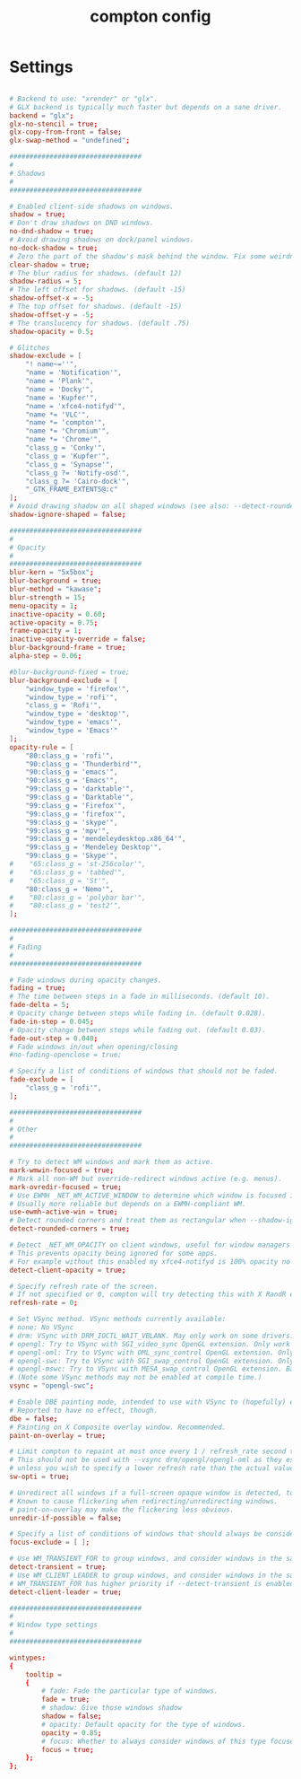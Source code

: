 #+TITLE: compton config
#+PROPERTY: header-args  :results silent :tangle ../../dots/compton/.config/compton.conf :mkdirp yes
* Settings
#+BEGIN_SRC conf

# Backend to use: "xrender" or "glx".
# GLX backend is typically much faster but depends on a sane driver.
backend = "glx";
glx-no-stencil = true;
glx-copy-from-front = false;
glx-swap-method = "undefined";

#################################
#
# Shadows
#
#################################

# Enabled client-side shadows on windows.
shadow = true;
# Don't draw shadows on DND windows.
no-dnd-shadow = true;
# Avoid drawing shadows on dock/panel windows.
no-dock-shadow = true;
# Zero the part of the shadow's mask behind the window. Fix some weirdness with ARGB windows.
clear-shadow = true;
# The blur radius for shadows. (default 12)
shadow-radius = 5;
# The left offset for shadows. (default -15)
shadow-offset-x = -5;
# The top offset for shadows. (default -15)
shadow-offset-y = -5;
# The translucency for shadows. (default .75)
shadow-opacity = 0.5;

# Glitches
shadow-exclude = [
    "! name~=''",
    "name = 'Notification'",
    "name = 'Plank'",
    "name = 'Docky'",
    "name = 'Kupfer'",
    "name = 'xfce4-notifyd'",
    "name *= 'VLC'",
    "name *= 'compton'",
    "name *= 'Chromium'",
    "name *= 'Chrome'",
    "class_g = 'Conky'",
    "class_g = 'Kupfer'",
    "class_g = 'Synapse'",
    "class_g ?= 'Notify-osd'",
    "class_g ?= 'Cairo-dock'",
    "_GTK_FRAME_EXTENTS@:c"
];
# Avoid drawing shadow on all shaped windows (see also: --detect-rounded-corners)
shadow-ignore-shaped = false;

#################################
#
# Opacity
#
#################################
blur-kern = "5x5box";
blur-background = true;
blur-method = "kawase";
blur-strength = 15;
menu-opacity = 1;
inactive-opacity = 0.60;
active-opacity = 0.75;
frame-opacity = 1;
inactive-opacity-override = false;
blur-background-frame = true;
alpha-step = 0.06;

#blur-background-fixed = true;
blur-background-exclude = [
    "window_type = 'firefox'",
    "window_type = 'rofi'",
    "class_g = 'Rofi'",
    "window_type = 'desktop'",
    "window_type = 'emacs'",
    "window_type = 'Emacs'"
];
opacity-rule = [
    "80:class_g = 'rofi'",
    "90:class_g = 'Thunderbird'",
    "90:class_g = 'emacs'",
    "90:class_g = 'Emacs'",
    "99:class_g = 'darktable'",
    "99:class_g = 'Darktable'",
    "99:class_g = 'Firefox'",
    "99:class_g = 'firefox'",
    "99:class_g = 'skype'",
    "99:class_g = 'mpv'",
    "99:class_g = 'mendeleydesktop.x86_64'",
    "99:class_g = 'Mendeley Desktop'",
    "99:class_g = 'Skype'",
#    "65:class_g = 'st-256color'",
#    "65:class_g = 'tabbed'",
#    "65:class_g = 'St'",
    "80:class_g = 'Nemo'",
#    "80:class_g = 'polybar bar'",
#    "80:class_g = 'test2'",
];

#################################
#
# Fading
#
#################################

# Fade windows during opacity changes.
fading = true;
# The time between steps in a fade in milliseconds. (default 10).
fade-delta = 5;
# Opacity change between steps while fading in. (default 0.028).
fade-in-step = 0.045;
# Opacity change between steps while fading out. (default 0.03).
fade-out-step = 0.040;
# Fade windows in/out when opening/closing
#no-fading-openclose = true;

# Specify a list of conditions of windows that should not be faded.
fade-exclude = [
    "class_g = 'rofi'",
];

#################################
#
# Other
#
#################################

# Try to detect WM windows and mark them as active.
mark-wmwin-focused = true;
# Mark all non-WM but override-redirect windows active (e.g. menus).
mark-ovredir-focused = true;
# Use EWMH _NET_WM_ACTIVE_WINDOW to determine which window is focused instead of using FocusIn/Out events.
# Usually more reliable but depends on a EWMH-compliant WM.
use-ewmh-active-win = true;
# Detect rounded corners and treat them as rectangular when --shadow-ignore-shaped is on.
detect-rounded-corners = true;

# Detect _NET_WM_OPACITY on client windows, useful for window managers not passing _NET_WM_OPACITY of client windows to frame windows.
# This prevents opacity being ignored for some apps.
# For example without this enabled my xfce4-notifyd is 100% opacity no matter what.
detect-client-opacity = true;

# Specify refresh rate of the screen.
# If not specified or 0, compton will try detecting this with X RandR extension.
refresh-rate = 0;

# Set VSync method. VSync methods currently available:
# none: No VSync
# drm: VSync with DRM_IOCTL_WAIT_VBLANK. May only work on some drivers.
# opengl: Try to VSync with SGI_video_sync OpenGL extension. Only work on some drivers.
# opengl-oml: Try to VSync with OML_sync_control OpenGL extension. Only work on some drivers.
# opengl-swc: Try to VSync with SGI_swap_control OpenGL extension. Only work on some drivers. Works only with GLX backend. Known to be most effective on many drivers. Does not actually control paint timing, only buffer swap is affected, so it doesn’t have the effect of --sw-opti unlike other methods. Experimental.
# opengl-mswc: Try to VSync with MESA_swap_control OpenGL extension. Basically the same as opengl-swc above, except the extension we use.
# (Note some VSync methods may not be enabled at compile time.)
vsync = "opengl-swc";

# Enable DBE painting mode, intended to use with VSync to (hopefully) eliminate tearing.
# Reported to have no effect, though.
dbe = false;
# Painting on X Composite overlay window. Recommended.
paint-on-overlay = true;

# Limit compton to repaint at most once every 1 / refresh_rate second to boost performance.
# This should not be used with --vsync drm/opengl/opengl-oml as they essentially does --sw-opti's job already,
# unless you wish to specify a lower refresh rate than the actual value.
sw-opti = true;

# Unredirect all windows if a full-screen opaque window is detected, to maximize performance for full-screen windows, like games.
# Known to cause flickering when redirecting/unredirecting windows.
# paint-on-overlay may make the flickering less obvious.
unredir-if-possible = false;

# Specify a list of conditions of windows that should always be considered focused.
focus-exclude = [ ];

# Use WM_TRANSIENT_FOR to group windows, and consider windows in the same group focused at the same time.
detect-transient = true;
# Use WM_CLIENT_LEADER to group windows, and consider windows in the same group focused at the same time.
# WM_TRANSIENT_FOR has higher priority if --detect-transient is enabled, too.
detect-client-leader = true;

#################################
#
# Window type settings
#
#################################

wintypes:
{
    tooltip =
    {
        # fade: Fade the particular type of windows.
        fade = true;
        # shadow: Give those windows shadow
        shadow = false;
        # opacity: Default opacity for the type of windows.
        opacity = 0.85;
        # focus: Whether to always consider windows of this type focused.
        focus = true;
    };
};
#+END_SRC
